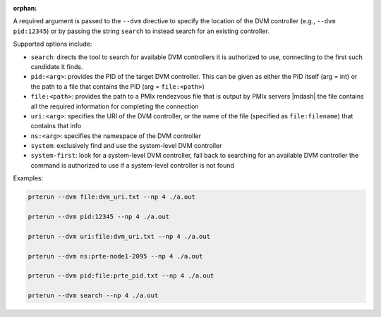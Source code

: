 .. -*- rst -*-

   Copyright (c) 2022-2023 Nanook Consulting.  All rights reserved.
   Copyright (c) 2023 Jeffrey M. Squyres.  All rights reserved.

   $COPYRIGHT$

   Additional copyrights may follow

   $HEADER$

.. The following line is included so that Sphinx won't complain
   about this file not being directly included in some toctree

:orphan:

A required argument is passed to the ``--dvm`` directive to specify
the location of the DVM controller (e.g., ``--dvm pid:12345``) or by
passing the string ``search`` to instead search for an existing
controller.

Supported options include:

* ``search``: directs the tool to search for available DVM controllers
  it is authorized to use, connecting to the first such candidate it
  finds.

* ``pid:<arg>``: provides the PID of the target DVM controller. This
  can be given as either the PID itself (arg = int) or the path to a
  file that contains the PID (arg = ``file:<path>``)

* ``file:<path>``: provides the path to a PMIx rendezvous file that is
  output by PMIx servers |mdash| the file contains all the required
  information for completing the connection

* ``uri:<arg>``: specifies the URI of the DVM controller, or the name of
  the file (specified as ``file:filename``) that contains that info

* ``ns:<arg>``: specifies the namespace of the DVM controller

* ``system``: exclusively find and use the system-level DVM controller

* ``system-first``: look for a system-level DVM controller, fall back
  to searching for an available DVM controller the command is
  authorized to use if a system-level controller is not found

Examples:

.. code::

   prterun --dvm file:dvm_uri.txt --np 4 ./a.out

   prterun --dvm pid:12345 --np 4 ./a.out

   prterun --dvm uri:file:dvm_uri.txt --np 4 ./a.out

   prterun --dvm ns:prte-node1-2095 --np 4 ./a.out

   prterun --dvm pid:file:prte_pid.txt --np 4 ./a.out

   prterun --dvm search --np 4 ./a.out
